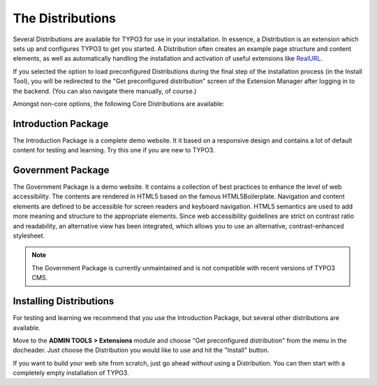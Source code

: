 ﻿.. include:: /Includes.rst.txt


.. _the-distributions:

The Distributions
^^^^^^^^^^^^^^^^^

Several Distributions are available for TYPO3 for use in your installation. In essence,
a Distribution is an extension which sets up and configures TYPO3 to get you started.
A Distribution often creates an example page structure and content elements, as
well as automatically handling the installation and activation of useful extensions like `RealURL`__.

__ https://typo3.org/extensions/repository/view/realurl/

If you selected the option to load preconfigured Distributions during the final step of
the installation process (in the Install Tool), you will be redirected to the
"Get preconfigured distribution" screen of the Extension Manager after logging
in to the backend. (You can also navigate there manually, of course.)

Amongst non-core options, the following Core Distributions are available:

.. _introduction-package:

Introduction Package
""""""""""""""""""""

The Introduction Package is a complete demo website. It it based on a
responsive design and contains a lot of default content for testing and
learning. Try this one if you are new to TYPO3.


.. _government-package:

Government Package
""""""""""""""""""

The Government Package is a demo website. It contains a collection of
best practices to enhance the level of web accessibility. The contents
are rendered in HTML5 based on the famous HTML5Boilerplate. Navigation
and content elements are defined to be accessible for screen readers
and keyboard navigation. HTML5 semantics are used to add more meaning
and structure to the appropriate elements. Since web accessibility
guidelines are strict on contrast ratio and readability, an alternative
view has been integrated, which allows you to use an alternative,
contrast-enhanced stylesheet.

.. note::

   The Government Package is currently unmaintained and is not
   compatible with recent versions of TYPO3 CMS.

.. _installing-distributions:

Installing Distributions
""""""""""""""""""""""""

For testing and learning we recommend that you use the Introduction Package,
but several other distributions are available.

Move to the **ADMIN TOOLS > Extensions** module and choose
"Get preconfigured distribution" from the menu in the docheader.
Just choose the Distribution you would like to use and hit the "Install"
button.

If you want to build your web site from scratch, just go ahead *without*
using a Distribution. You can then start with a completely empty
installation of TYPO3.

